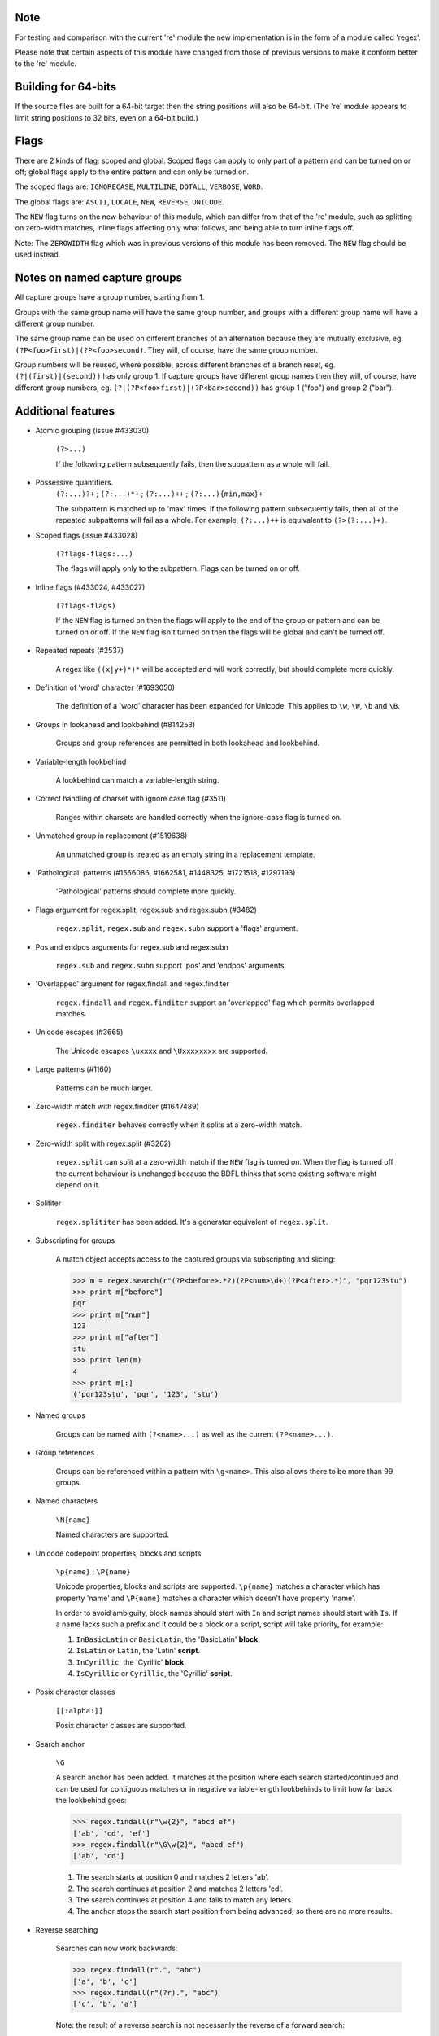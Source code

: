 Note
----

For testing and comparison with the current 're' module the new implementation is in the form of a module called 'regex'.

Please note that certain aspects of this module have changed from those of previous versions to make it conform better to the 're' module.


Building for 64-bits
--------------------

If the source files are built for a 64-bit target then the string positions will also be 64-bit. (The 're' module appears to limit string positions to 32 bits, even on a 64-bit build.)


Flags
-----

There are 2 kinds of flag: scoped and global. Scoped flags can apply to only part of a pattern and can be turned on or off; global flags apply to the entire pattern and can only be turned on.

The scoped flags are: ``IGNORECASE``, ``MULTILINE``, ``DOTALL``, ``VERBOSE``, ``WORD``.

The global flags are: ``ASCII``, ``LOCALE``, ``NEW``, ``REVERSE``, ``UNICODE``.

The ``NEW`` flag turns on the new behaviour of this module, which can differ from that of the 're' module, such as splitting on zero-width matches, inline flags affecting only what follows, and being able to turn inline flags off.

Note: The ``ZEROWIDTH`` flag which was in previous versions of this module has been removed. The ``NEW`` flag should be used instead.


Notes on named capture groups
-----------------------------

All capture groups have a group number, starting from 1.

Groups with the same group name will have the same group number, and groups with a different group name will have a different group number.

The same group name can be used on different branches of an alternation because they are mutually exclusive, eg. ``(?P<foo>first)|(?P<foo>second)``. They will, of course, have the same group number.

Group numbers will be reused, where possible, across different branches of a branch reset, eg. ``(?|(first)|(second))`` has only group 1. If capture groups have different group names then they will, of course, have different group numbers, eg. ``(?|(?P<foo>first)|(?P<bar>second))`` has group 1 ("foo") and group 2 ("bar").


Additional features
-------------------

* Atomic grouping (issue #433030)

    ``(?>...)``

    If the following pattern subsequently fails, then the subpattern as a whole will fail.

* Possessive quantifiers.
    ``(?:...)?+`` ; ``(?:...)*+`` ; ``(?:...)++`` ; ``(?:...){min,max}+``

    The subpattern is matched up to 'max' times. If the following pattern subsequently fails, then all of the repeated subpatterns will fail as a whole. For example, ``(?:...)++`` is equivalent to ``(?>(?:...)+)``.

* Scoped flags (issue #433028)

    ``(?flags-flags:...)``

    The flags will apply only to the subpattern. Flags can be turned on or off.

* Inline flags (#433024, #433027)

    ``(?flags-flags)``

    If the ``NEW`` flag is turned on then the flags will apply to the end of the group or pattern and can be turned on or off. If the ``NEW`` flag isn't turned on then the flags will be global and can't be turned off.

* Repeated repeats (#2537)

    A regex like ``((x|y+)*)*`` will be accepted and will work correctly, but should complete more quickly.

* Definition of 'word' character (#1693050)

    The definition of a 'word' character has been expanded for Unicode. This applies to ``\w``, ``\W``, ``\b`` and ``\B``.

* Groups in lookahead and lookbehind (#814253)

    Groups and group references are permitted in both lookahead and lookbehind.

* Variable-length lookbehind

    A lookbehind can match a variable-length string.

* Correct handling of charset with ignore case flag (#3511)

    Ranges within charsets are handled correctly when the ignore-case flag is turned on.

* Unmatched group in replacement (#1519638)

    An unmatched group is treated as an empty string in a replacement template.

* 'Pathological' patterns (#1566086, #1662581, #1448325, #1721518, #1297193)

    'Pathological' patterns should complete more quickly.

* Flags argument for regex.split, regex.sub and regex.subn (#3482)

    ``regex.split``, ``regex.sub`` and ``regex.subn`` support a 'flags' argument.

* Pos and endpos arguments for regex.sub and regex.subn

    ``regex.sub`` and ``regex.subn`` support 'pos' and 'endpos' arguments.

* 'Overlapped' argument for regex.findall and regex.finditer

    ``regex.findall`` and ``regex.finditer`` support an 'overlapped' flag which permits overlapped matches.

* Unicode escapes (#3665)

    The Unicode escapes ``\uxxxx`` and ``\Uxxxxxxxx`` are supported.

* Large patterns (#1160)

    Patterns can be much larger.

* Zero-width match with regex.finditer (#1647489)

    ``regex.finditer`` behaves correctly when it splits at a zero-width match.

* Zero-width split with regex.split (#3262)

    ``regex.split`` can split at a zero-width match if the ``NEW`` flag is turned on. When the flag is turned off the current behaviour is unchanged because the BDFL thinks that some existing software might depend on it.

* Splititer

    ``regex.splititer`` has been added. It's a generator equivalent of ``regex.split``.

* Subscripting for groups

    A match object accepts access to the captured groups via subscripting and slicing:

    >>> m = regex.search(r"(?P<before>.*?)(?P<num>\d+)(?P<after>.*)", "pqr123stu")
    >>> print m["before"]
    pqr
    >>> print m["num"]
    123
    >>> print m["after"]
    stu
    >>> print len(m)
    4
    >>> print m[:]
    ('pqr123stu', 'pqr', '123', 'stu')

* Named groups

    Groups can be named with ``(?<name>...)`` as well as the current ``(?P<name>...)``.

* Group references

    Groups can be referenced within a pattern with ``\g<name>``. This also allows there to be more than 99 groups.

* Named characters

    ``\N{name}``

    Named characters are supported.

* Unicode codepoint properties, blocks and scripts

    ``\p{name}`` ; ``\P{name}``

    Unicode properties, blocks and scripts are supported. ``\p{name}`` matches a character which has property 'name' and ``\P{name}`` matches a character which doesn't have property 'name'.

    In order to avoid ambiguity, block names should start with ``In`` and script names should start with ``Is``. If a name lacks such a prefix and it could be a block or a script, script will take priority, for example:

    1. ``InBasicLatin`` or ``BasicLatin``, the 'BasicLatin' **block**.

    2. ``IsLatin`` or ``Latin``, the 'Latin' **script**.

    3. ``InCyrillic``, the 'Cyrillic' **block**.

    4. ``IsCyrillic`` or ``Cyrillic``, the 'Cyrillic' **script**.

* Posix character classes

    ``[[:alpha:]]``

    Posix character classes are supported.

* Search anchor

    ``\G``

    A search anchor has been added. It matches at the position where each search started/continued and can be used for contiguous matches or in negative variable-length lookbehinds to limit how far back the lookbehind goes:

    >>> regex.findall(r"\w{2}", "abcd ef")
    ['ab', 'cd', 'ef']
    >>> regex.findall(r"\G\w{2}", "abcd ef")
    ['ab', 'cd']

    1. The search starts at position 0 and matches 2 letters 'ab'.

    2. The search continues at position 2 and matches 2 letters 'cd'.

    3. The search continues at position 4 and fails to match any letters.

    4. The anchor stops the search start position from being advanced, so there are no more results.

* Reverse searching

    Searches can now work backwards:

    >>> regex.findall(r".", "abc")
    ['a', 'b', 'c']
    >>> regex.findall(r"(?r).", "abc")
    ['c', 'b', 'a']

    Note: the result of a reverse search is not necessarily the reverse of a forward search:

    >>> regex.findall(r"..", "abcde")
    ['ab', 'cd']
    >>> regex.findall(r"(?r)..", "abcde")
    ['de', 'bc']

* Multithreading

    The regex module releases the GIL when matching on instances of the built-in (immutable) string classes, enabling other Python threads to run concurrently.

* Matching a single grapheme

    ``\X``

    The grapheme matcher is supported. It's equivalent to ``\P{M}\p{M}*``.

* Branch reset

    (?|...|...)

    Capture group numbers will be reused across the alternatives.

* Default Unicode word boundary

    The ``WORD`` flag changes the definition of a 'word boundary' to that of a default Unicode word boundary. This applies to ``\b`` and ``\B``.

    Please note: I'm unsure whether I've understood the specification correctly, so if you're using this feature I'd be interested in any feedback.
